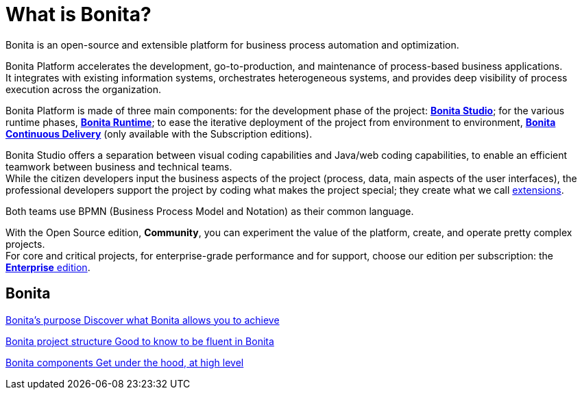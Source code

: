 = What is Bonita?
:description: Bonita is an open-source and extensible platform for business process automation and optimization.

{description}

Bonita Platform accelerates the development, go-to-production, and maintenance of process-based business applications. +
It integrates with existing information systems, orchestrates heterogeneous systems, and provides deep visibility of process execution across the organization. +

Bonita Platform is made of three main components: for the development phase of the project: xref:bonita-studio.adoc[*Bonita Studio*]; for the various runtime phases, xref:bonita-bpm-overview.adoc#platform[*Bonita Runtime*]; to ease the iterative deployment of the project from environment to environment, https://documentation.bonitasoft.com/bcd/latest/[*Bonita Continuous Delivery*] (only available with the Subscription editions). +

Bonita Studio offers a separation between visual coding capabilities and Java/web coding capabilities, to enable an efficient teamwork between business and technical teams. +
While the citizen developers input the business aspects of the project (process, data, main aspects of the user interfaces), the professional developers support the project by coding what makes the project special; they create what we call xref:managing-extension-studio.adoc[extensions].

Both teams use BPMN (Business Process Model and Notation) as their common language.

With the Open Source edition, *Community*, you can experiment the value of the platform, create, and operate pretty complex projects. +
For core and critical projects, for enterprise-grade performance and for support, choose our edition per subscription: the https://www.bonitasoft.com/pricing[*Enterprise* edition]. +

[.card-section]
== Bonita 
[.card.card-index]
--
xref:bonita-purpose.adoc[[.card-title]#Bonita's purpose# [.card-body.card-content-overflow]#pass:q[Discover what Bonita allows you to achieve]#]
--

[.card.card-index]
--
xref:project-structure.adoc[[.card-title]#Bonita project structure# [.card-body.card-content-overflow]#pass:q[Good to know to be fluent in Bonita]#]
--

[.card.card-index]
--
xref:bonita-bpm-overview.adoc[[.card-title]#Bonita components# [.card-body.card-content-overflow]#pass:q[Get under the hood, at high level]#]
--

